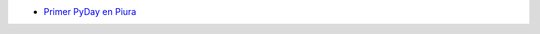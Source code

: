 .. title: Eventos
.. slug: eventos
.. date: 2016-07-20 16:33:59 UTC-05:00
.. tags: 
.. category: 
.. link: 
.. description: 
.. type: text

* `Primer PyDay en Piura`_
	.. _`Primer PyDay en Piura`: /primer-pyday-en-piura

